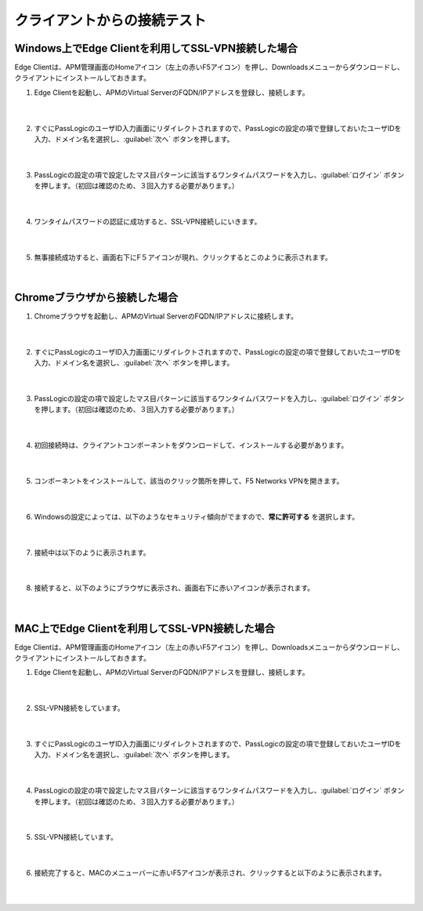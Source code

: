 クライアントからの接続テスト
==============================================

Windows上でEdge Clientを利用してSSL-VPN接続した場合
---------------------------------------------------

Edge Clientは、APM管理画面のHomeアイコン（左上の赤いF5アイコン）を押し、Downloadsメニューからダウンロードし、クライアントにインストールしておきます。

#. Edge Clientを起動し、APMのVirtual ServerのFQDN/IPアドレスを登録し、接続します。

    .. image:: images/mod5-1.png
        :scale: 60%
        :align: center
    |  
#. すぐにPassLogicのユーザID入力画面にリダイレクトされますので、PassLogicの設定の項で登録しておいたユーザIDを入力、ドメイン名を選択し、:guilabel:`次へ` ボタンを押します。

    .. image:: images/mod5-2.png
        :scale: 60%
        :align: center
    |  
#. PassLogicの設定の項で設定したマス目パターンに該当するワンタイムパスワードを入力し、:guilabel:`ログイン` ボタンを押します。（初回は確認のため、３回入力する必要があります。）
   
    .. image:: images/mod5-3.png
        :scale: 60%
        :align: center
    |  
#. ワンタイムパスワードの認証に成功すると、SSL-VPN接続しにいきます。
   
    .. image:: images/mod5-4.png
        :scale: 60%
        :align: center
    |  
#. 無事接続成功すると、画面右下にF５アイコンが現れ、クリックするとこのように表示されます。
   
    .. image:: images/mod5-5.png
        :scale: 60%
        :align: center
    |  

Chromeブラウザから接続した場合
---------------------------------------------------

#. Chromeブラウザを起動し、APMのVirtual ServerのFQDN/IPアドレスに接続します。
   
    .. image:: images/mod5-6.png
        :scale: 70%
        :align: center
    |  
#. すぐにPassLogicのユーザID入力画面にリダイレクトされますので、PassLogicの設定の項で登録しておいたユーザIDを入力、ドメイン名を選択し、:guilabel:`次へ` ボタンを押します。
   
    .. image:: images/mod5-7.png
        :scale: 60%
        :align: center
    |  
#. PassLogicの設定の項で設定したマス目パターンに該当するワンタイムパスワードを入力し、:guilabel:`ログイン` ボタンを押します。（初回は確認のため、３回入力する必要があります。）
   
    .. image:: images/mod5-8.png
        :scale: 60%
        :align: center
    |  
#. 初回接続時は、クライアントコンポーネントをダウンロードして、インストールする必要があります。
   
    .. image:: images/mod5-9.png
        :scale: 60%
        :align: center
    |  
#. コンポーネントをインストールして、該当のクリック箇所を押して、F5 Networks VPNを開きます。
   
    .. image:: images/mod5-10.png
        :scale: 60%
        :align: center
    |  
#. Windowsの設定によっては、以下のようなセキュリティ傾向がでますので、**常に許可する** を選択します。
   
    .. image:: images/mod5-11.png
        :scale: 60%
        :align: center
    |  
#. 接続中は以下のように表示されます。
   
    .. image:: images/mod5-12.png
        :scale: 60%
        :align: center
    |  
#. 接続すると、以下のようにブラウザに表示され、画面右下に赤いアイコンが表示されます。
   
    .. image:: images/mod5-13.png
        :scale: 60%
        :align: center
    |  

MAC上でEdge Clientを利用してSSL-VPN接続した場合
---------------------------------------------------

Edge Clientは、APM管理画面のHomeアイコン（左上の赤いF5アイコン）を押し、Downloadsメニューからダウンロードし、クライアントにインストールしておきます。

#. Edge Clientを起動し、APMのVirtual ServerのFQDN/IPアドレスを登録し、接続します。
   
    .. image:: images/mod5-14.png
        :scale: 60%
        :align: center
    |  
#. SSL-VPN接続をしています。
   
    .. image:: images/mod5-15.png
        :scale: 60%
        :align: center
    |  
#. すぐにPassLogicのユーザID入力画面にリダイレクトされますので、PassLogicの設定の項で登録しておいたユーザIDを入力、ドメイン名を選択し、:guilabel:`次へ` ボタンを押します。
   
    .. image:: images/mod5-16.png
        :scale: 60%
        :align: center
    |  
#. PassLogicの設定の項で設定したマス目パターンに該当するワンタイムパスワードを入力し、:guilabel:`ログイン` ボタンを押します。（初回は確認のため、３回入力する必要があります。）
   
    .. image:: images/mod5-17.png
        :scale: 60%
        :align: center
    |  
#. SSL-VPN接続しています。
   
    .. image:: images/mod5-18.png
        :scale: 60%
        :align: center
    |  
#. 接続完了すると、MACのメニューバーに赤いF5アイコンが表示され、クリックすると以下のように表示されます。
   
    .. image:: images/mod5-19.png
        :scale: 60%
        :align: center
    |  